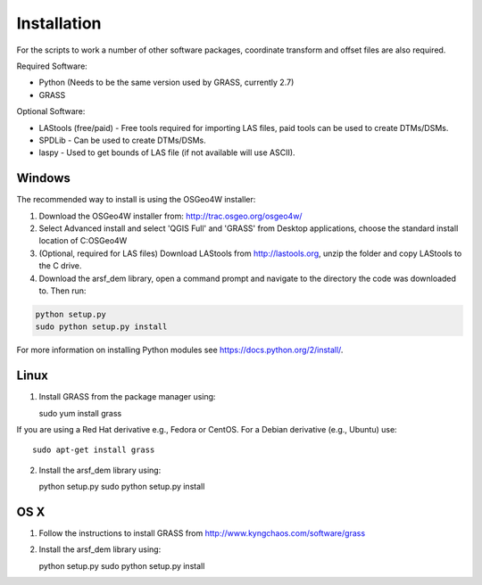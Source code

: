 Installation
============

For the scripts to work a number of other software packages, coordinate transform and offset files are also required.

Required Software:

* Python (Needs to be the same version used by GRASS, currently 2.7)
* GRASS

Optional Software:

* LAStools (free/paid) - Free tools required for importing LAS files, paid tools can be used to create DTMs/DSMs.
* SPDLib - Can be used to create DTMs/DSMs.
* laspy - Used to get bounds of LAS file (if not available will use ASCII).

Windows
--------

The recommended way to install is using the OSGeo4W installer:

1. Download the OSGeo4W installer from: http://trac.osgeo.org/osgeo4w/
2. Select Advanced install and select 'QGIS Full' and 'GRASS' from Desktop applications, choose the standard install location of C:\OSGeo4W
3. (Optional, required for LAS files) Download LAStools from http://lastools.org, unzip the folder and copy LAStools to the C drive. 
4. Download the arsf_dem library, open a command prompt and navigate to the directory the code was downloaded to. Then run:

.. code-block:: bash

   python setup.py
   sudo python setup.py install

For more information on installing Python modules see https://docs.python.org/2/install/.

Linux
------

1. Install GRASS from the package manager using::

   sudo yum install grass

If you are using a Red Hat derivative e.g., Fedora or CentOS.
For a Debian derivative (e.g., Ubuntu) use::

   sudo apt-get install grass

2. Install the arsf_dem library using::

   python setup.py
   sudo python setup.py install

OS X
-----

1. Follow the instructions to install GRASS from http://www.kyngchaos.com/software/grass
2. Install the arsf_dem library using::

   python setup.py
   sudo python setup.py install





